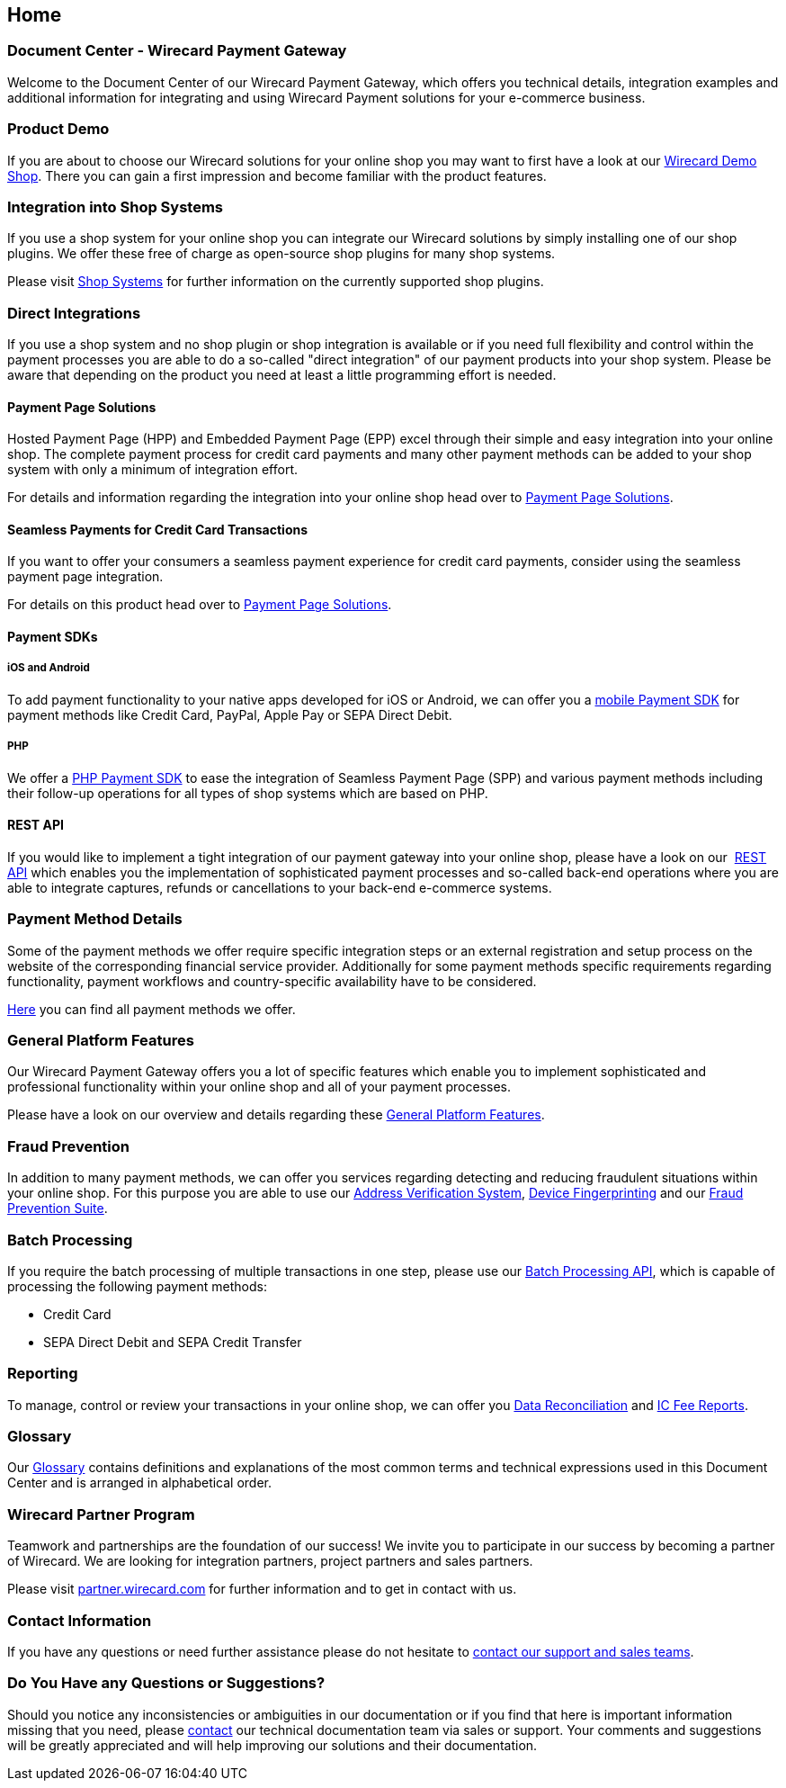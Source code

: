 [#Home]
== Home

[discrete]
=== Document Center - Wirecard Payment Gateway

Welcome to the Document Center of our Wirecard Payment Gateway,
which offers you technical details, integration examples and
additional information for integrating and using Wirecard Payment
solutions for your e-commerce business.

[discrete]
=== Product Demo

If you are about to choose our Wirecard solutions for your online shop
you may want to first have a look at our <<WPP_WirecardDemoShop, Wirecard Demo Shop>>.
There you can gain a first impression and become familiar
with the product features.

[discrete]
=== Integration into Shop Systems

If you use a shop system for your online shop you can integrate our
Wirecard solutions by simply installing one of our shop plugins. We
offer these free of charge as open-source shop plugins for many shop
systems.

Please visit <<ShopSystems, Shop Systems>>
for further information on the currently supported shop
plugins.

[discrete]
=== Direct Integrations

If you use a shop system and no shop plugin or shop integration is
available or if you need full flexibility and control within the payment
processes you are able to do a so-called "direct integration" of our
payment products into your shop system. Please be aware that depending
on the product you need at least a little programming effort is needed.

[discrete]
==== Payment Page Solutions

Hosted Payment Page (HPP) and Embedded Payment Page (EPP) excel through
their simple and easy integration into your online shop. The complete
payment process for credit card payments and many other payment methods
can be added to your shop system with only a minimum of integration
effort.

For details and information regarding the integration into your online
shop head over to <<PaymentPageSolutions, Payment Page Solutions>>.

[discrete]
==== Seamless Payments for Credit Card Transactions

If you want to offer your consumers a seamless payment experience for
credit card payments, consider using the seamless payment page
integration.

For details on this product head over to <<PaymentPageSolutions, Payment Page Solutions>>.

[discrete]
==== Payment SDKs

[discrete]
===== iOS and Android

To add payment functionality to your native apps developed for iOS or
Android, we can offer you a <<MobilePaymentSDK, mobile Payment SDK>> for payment methods like Credit Card, PayPal, Apple Pay or
SEPA Direct Debit.

[discrete]
===== PHP

We offer a https://github.com/wirecard/paymentSDK-php[PHP Payment SDK] to ease the integration of Seamless Payment Page (SPP) and various
payment methods including their follow-up operations for all types of
shop systems which are based on PHP.

[discrete]
==== REST API

If you would like to implement a tight integration of our payment
gateway into your online shop, please have a look on our 
<<RestApi, REST API>> which enables you the implementation of sophisticated payment
processes and so-called back-end operations where you are able to
integrate captures, refunds or cancellations to your back-end e-commerce
systems.

[discrete]
=== Payment Method Details

Some of the payment methods we offer require specific integration steps
or an external registration and setup process on the website of the
corresponding financial service provider. Additionally for some payment
methods specific requirements regarding functionality, payment workflows
and country-specific availability have to be considered.

<<PaymentMethods, Here>> you can find all payment methods we offer.

[discrete]
=== General Platform Features

Our Wirecard Payment Gateway offers you a lot of specific
features which enable you to implement sophisticated and professional
functionality within your online shop and all of your payment
processes. 

Please have a look on our overview and details regarding
these <<GeneralPlatformFeatures, General Platform Features>>.

[discrete]
=== Fraud Prevention

In addition to many payment methods, we can offer you services regarding
detecting and reducing fraudulent situations within your online shop.
For this purpose you are able to use our <<FraudPrevention_AVS, Address Verification System>>,
<<FraudPrevention_DeviceFingerprinting, Device Fingerprinting>> and our
<<FraudPreventions_FPS, Fraud Prevention Suite>>.

[discrete]
=== Batch Processing

If you require the batch processing of multiple transactions in one
step, please use our <<BatchProcessingApi, Batch Processing API>>, which is capable of processing the following payment
methods:

- Credit Card
- SEPA Direct Debit and SEPA Credit Transfer

//-

[discrete]
=== Reporting

To manage, control or review your transactions in your online shop, we
can offer you <<Reporting_DataReconciliation, Data Reconciliation>> and
<<Reporting_IcFeeReport, IC Fee Reports>>.

[discrete]
=== Glossary

Our <<Glossary, Glossary>> contains
definitions and explanations of the most common terms and technical
expressions used in this Document Center and is arranged in alphabetical
order.

[discrete]
=== Wirecard Partner Program

Teamwork and partnerships are the foundation of our success! We invite
you to participate in our success by becoming a partner of Wirecard. We
are looking for integration partners, project partners and sales
partners.

Please visit http://partner.wirecard.com/[partner.wirecard.com] for
further information and to get in contact with us.

[discrete]
=== Contact Information

If you have any questions or need further assistance please do not
hesitate to <<ContactUs, contact our support and sales teams>>.

[discrete]
=== Do You Have any Questions or Suggestions?

Should you notice any inconsistencies or ambiguities in our
documentation or if you find that here is important information missing
that you need, please <<ContactUs, contact>>
our technical documentation team via sales or support. Your comments and
suggestions will be greatly appreciated and will help improving our
solutions and their documentation.
